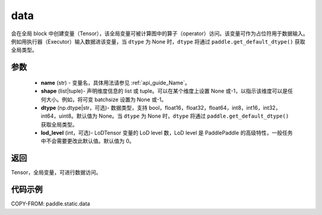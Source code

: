 .. _cn_api_paddle_static_data:

data
-------------------------------


.. py:function:: paddle.static.data(name, shape, dtype=None, lod_level=0)




会在全局 block 中创建变量（Tensor），该全局变量可被计算图中的算子（operator）访问。该变量可作为占位符用于数据输入。例如用执行器（Executor）输入数据进该变量，当 ``dtype`` 为 None 时，``dtype`` 将通过 ``paddle.get_default_dtype()`` 获取全局类型。


参数
::::::::::::

    - **name** (str) - 变量名，具体用法请参见 :ref:`api_guide_Name`。
    - **shape** (list|tuple)- 声明维度信息的 list 或 tuple。可以在某个维度上设置 None 或-1，以指示该维度可以是任何大小。例如，将可变 batchsize 设置为 None 或-1。
    - **dtype** (np.dtype|str，可选)- 数据类型，支持 bool，float16，float32，float64，int8，int16，int32，int64，uint8。默认值为 None。当 ``dtype`` 为 None 时，``dtype`` 将通过 ``paddle.get_default_dtype()`` 获取全局类型。
    - **lod_level** (int，可选)- LoDTensor 变量的 LoD level 数，LoD level 是 PaddlePaddle 的高级特性，一般任务中不会需要更改此默认值。默认值为 0。

返回
::::::::::::
Tensor，全局变量，可进行数据访问。


代码示例
::::::::::::

COPY-FROM: paddle.static.data
